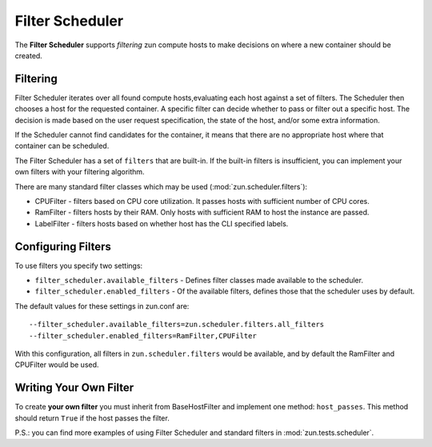 Filter Scheduler
================

The **Filter Scheduler** supports `filtering` zun compute hosts to make
decisions on where a new container should be created.

Filtering
---------

Filter Scheduler iterates over all found compute hosts,evaluating each host
against a set of filters. The Scheduler then chooses a host for the requested
container. A specific filter can decide whether to pass or filter out a
specific host. The decision is made based on the user request specification,
the state of the host, and/or some extra information.

If the Scheduler cannot find candidates for the container, it means that
there are no appropriate host where that container can be scheduled.

The Filter Scheduler has a set of ``filters`` that are built-in. If the
built-in filters is insufficient, you can implement your own filters with your
filtering algorithm.

There are many standard filter classes which may be used
(:mod:`zun.scheduler.filters`):

* CPUFilter - filters based on CPU core utilization. It passes hosts with
  sufficient number of CPU cores.
* RamFilter - filters hosts by their RAM. Only hosts with sufficient RAM
  to host the instance are passed.
* LabelFilter - filters hosts based on whether host has the CLI specified
  labels.

Configuring Filters
-------------------

To use filters you specify two settings:

* ``filter_scheduler.available_filters`` - Defines filter classes made
  available to the scheduler.
* ``filter_scheduler.enabled_filters`` - Of the available filters, defines
  those that the scheduler uses by default.

The default values for these settings in zun.conf are:

::

    --filter_scheduler.available_filters=zun.scheduler.filters.all_filters
    --filter_scheduler.enabled_filters=RamFilter,CPUFilter

With this configuration, all filters in ``zun.scheduler.filters``
would be available, and by default the RamFilter and CPUFilter would be
used.

Writing Your Own Filter
-----------------------

To create **your own filter** you must inherit from
BaseHostFilter and implement one method:
``host_passes``. This method should return ``True`` if the host passes the
filter.

P.S.: you can find more examples of using Filter Scheduler and standard filters
in :mod:`zun.tests.scheduler`.
